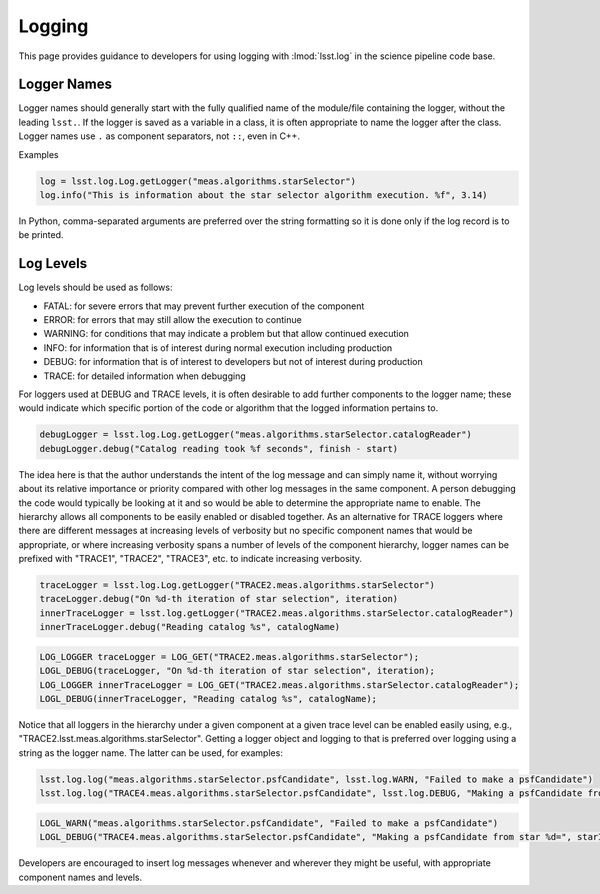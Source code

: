 #######
Logging
#######

This page provides guidance to developers for using logging with :lmod:`lsst.log`  in the science pipeline code base. 

Logger Names
============
Logger names should generally start with the fully qualified name of the module/file containing the logger, without the leading ``lsst.``.
If the logger is saved as a variable in a class, it is often appropriate to name the logger after the class.
Logger names use ``.`` as component separators, not ``::``, even in C++.

Examples

.. code-block:: python

   log = lsst.log.Log.getLogger("meas.algorithms.starSelector")
   log.info("This is information about the star selector algorithm execution. %f", 3.14)

In Python, comma-separated arguments are preferred over the string formatting so it is done only if the log record is to be printed.

Log Levels
==========
Log levels should be used as follows:

- FATAL: for severe errors that may prevent further execution of the component
- ERROR: for errors that may still allow the execution to continue
- WARNING: for conditions that may indicate a problem but that allow continued execution
- INFO: for information that is of interest during normal execution including production
- DEBUG: for information that is of interest to developers but not of interest during production
- TRACE: for detailed information when debugging

For loggers used at DEBUG and TRACE levels, it is often desirable to add further components to the logger name; these would indicate which specific portion of the code or algorithm that the logged information pertains to.

.. code-block:: python

   debugLogger = lsst.log.Log.getLogger("meas.algorithms.starSelector.catalogReader")
   debugLogger.debug("Catalog reading took %f seconds", finish - start)

The idea here is that the author understands the intent of the log message and can simply name it, without worrying about its relative importance or priority compared with other log messages in the same component. A person debugging the code would typically be looking at it and so would be able to determine the appropriate name to enable. The hierarchy allows all components to be easily enabled or disabled together.
As an alternative for TRACE loggers where there are different messages at increasing levels of verbosity but no specific component names that would be appropriate, or where increasing verbosity spans a number of levels of the component hierarchy, logger names can be prefixed with "TRACE1", "TRACE2", "TRACE3", etc. to indicate increasing verbosity.

.. code-block:: python

   traceLogger = lsst.log.Log.getLogger("TRACE2.meas.algorithms.starSelector")
   traceLogger.debug("On %d-th iteration of star selection", iteration)
   innerTraceLogger = lsst.log.getLogger("TRACE2.meas.algorithms.starSelector.catalogReader")
   innerTraceLogger.debug("Reading catalog %s", catalogName)

.. code-block:: c++

   LOG_LOGGER traceLogger = LOG_GET("TRACE2.meas.algorithms.starSelector");
   LOGL_DEBUG(traceLogger, "On %d-th iteration of star selection", iteration);
   LOG_LOGGER innerTraceLogger = LOG_GET("TRACE2.meas.algorithms.starSelector.catalogReader");
   LOGL_DEBUG(innerTraceLogger, "Reading catalog %s", catalogName);

Notice that all loggers in the hierarchy under a given component at a given trace level can be enabled easily using, e.g., "TRACE2.lsst.meas.algorithms.starSelector".
Getting a logger object and logging to that is preferred over logging using a string as the logger name. The latter can be used, for examples:

.. code-block:: python

   lsst.log.log("meas.algorithms.starSelector.psfCandidate", lsst.log.WARN, "Failed to make a psfCandidate")
   lsst.log.log("TRACE4.meas.algorithms.starSelector.psfCandidate", lsst.log.DEBUG, "Making a psfCandidate from star %d=", starId)

.. code-block:: c++

   LOGL_WARN("meas.algorithms.starSelector.psfCandidate", "Failed to make a psfCandidate")
   LOGL_DEBUG("TRACE4.meas.algorithms.starSelector.psfCandidate", "Making a psfCandidate from star %d=", starId)

Developers are encouraged to insert log messages whenever and wherever they might be useful, with appropriate component names and levels.
